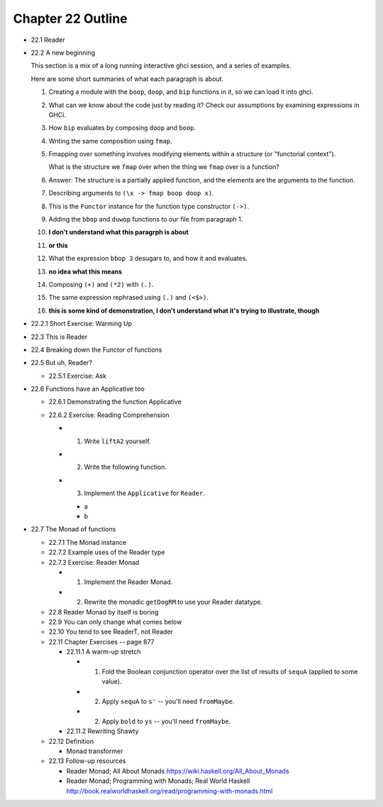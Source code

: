 ********************
 Chapter 22 Outline
********************

* 22.1 Reader
* 22.2 A new beginning

  This section is a mix of a long running
  interactive ghci session, and a series of
  examples.

  Here are some short summaries of what each
  paragraph is about.

  1. Creating a module with the ``boop``,
     ``doop``, and ``bip`` functions in it,
     so we can load it into ghci.

  2. What can we know about the code just by
     reading it? Check our assumptions by
     examining expressions in GHCi.

  3. How ``bip`` evaluates by composing
     ``doop`` and ``boop``.

  4. Writing the same composition using
     ``fmap``.

  5. Fmapping over something involves
     modifying elements within a structure
     (or "functorial context").

     What is the structure we ``fmap`` over
     when the thing we ``fmap`` over is a
     function?

  6. Answer: The structure is a partially
     applied function, and the elements are
     the arguments to the function.

  7. Describing arguments to ``(\x -> fmap
     boop doop x)``.

  8. This is the ``Functor`` instance for
     the function type constructor ``(->)``.

  9. Adding the ``bbop`` and ``duwop``
     functions to our file from paragraph 1.

  10. **I don't understand what this paragrph
      is about**

  11. **or this**

  12. What the expression ``bbop 3`` desugars
      to, and how it and evaluates.

  13. **no idea what this means**

  14. Composing ``(+)`` and ``(*2)`` with
      ``(.)``.

  15. The same expression rephrased using
      ``(.)`` and ``(<$>)``.

  16. **this is some kind of demonstration, I
      don't understand what it's trying to
      illustrate, though**

* 22.2.1 Short Exercise: Warming Up

* 22.3 This is Reader
* 22.4 Breaking down the Functor of functions
* 22.5 But uh, Reader?

  * 22.5.1 Exercise: Ask

* 22.6 Functions have an Applicative too

  * 22.6.1 Demonstrating the function Applicative
  * 22.6.2 Exercise: Reading Comprehension

    * 1. Write ``liftA2`` yourself.
    * 2. Write the following function.
    * 3. Implement the ``Applicative`` for ``Reader``.

      * a
      * b

* 22.7 The Monad of functions

  * 22.7.1 The Monad instance
  * 22.7.2 Example uses of the Reader type
  * 22.7.3 Exercise: Reader Monad

    * 1. Implement the Reader Monad.
    * 2. Rewrite the monadic ``getDogRM`` to
         use your Reader datatype.

  * 22.8 Reader Monad by itself is boring
  * 22.9 You can only change what comes below
  * 22.10 You tend to see ReaderT, not Reader
  * 22.11 Chapter Exercises -- page 877

    * 22.11.1 A warm-up stretch

      * 1. Fold the Boolean conjunction operator over the list of
           results of ``sequA`` (applied to some value).
      * 2. Apply ``sequA`` to ``s'`` -- you'll need ``fromMaybe``.
      * 2. Apply ``bold`` to ``ys`` -- you'll need ``fromMaybe``.

    * 22.11.2 Rewriting Shawty

  * 22.12 Definition

    * Monad transformer

  * 22.13 Follow-up resources

    * Reader Monad; All About Monads
      https://wiki.haskell.org/All_About_Monads

    * Reader Monad; Programming with Monads; Real World Haskell
      http://book.realworldhaskell.org/read/programming-with-monads.html
